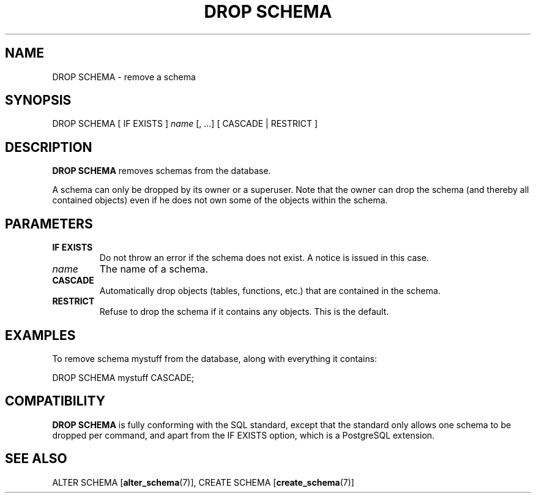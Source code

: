 .\\" auto-generated by docbook2man-spec $Revision: 1.1.1.1 $
.TH "DROP SCHEMA" "7" "2009-06-27" "SQL - Language Statements" "SQL Commands"
.SH NAME
DROP SCHEMA \- remove a schema

.SH SYNOPSIS
.sp
.nf
DROP SCHEMA [ IF EXISTS ] \fIname\fR [, ...] [ CASCADE | RESTRICT ]
.sp
.fi
.SH "DESCRIPTION"
.PP
\fBDROP SCHEMA\fR removes schemas from the database.
.PP
A schema can only be dropped by its owner or a superuser. Note that
the owner can drop the schema (and thereby all contained objects)
even if he does not own some of the objects within the schema.
.SH "PARAMETERS"
.TP
\fBIF EXISTS\fR
Do not throw an error if the schema does not exist. A notice is issued 
in this case.
.TP
\fB\fIname\fB\fR
The name of a schema.
.TP
\fBCASCADE\fR
Automatically drop objects (tables, functions, etc.) that are
contained in the schema.
.TP
\fBRESTRICT\fR
Refuse to drop the schema if it contains any objects. This is
the default.
.SH "EXAMPLES"
.PP
To remove schema mystuff from the database,
along with everything it contains:
.sp
.nf
DROP SCHEMA mystuff CASCADE;
.sp
.fi
.SH "COMPATIBILITY"
.PP
\fBDROP SCHEMA\fR is fully conforming with the SQL
standard, except that the standard only allows one schema to be
dropped per command, and apart from the 
IF EXISTS option, which is a PostgreSQL 
extension.
.SH "SEE ALSO"
ALTER SCHEMA [\fBalter_schema\fR(7)], CREATE SCHEMA [\fBcreate_schema\fR(7)]
